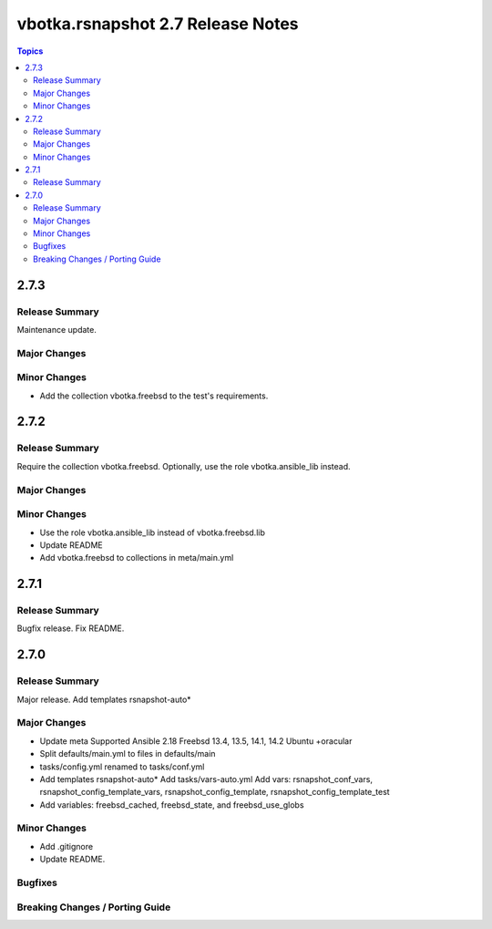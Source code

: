 ==================================
vbotka.rsnapshot 2.7 Release Notes
==================================

.. contents:: Topics


2.7.3
=====

Release Summary
---------------
Maintenance update.

Major Changes
-------------

Minor Changes
-------------
* Add the collection vbotka.freebsd to the test's requirements.


2.7.2
=====

Release Summary
---------------
Require the collection vbotka.freebsd. Optionally, use the role
vbotka.ansible_lib instead.

Major Changes
-------------

Minor Changes
-------------
* Use the role vbotka.ansible_lib instead of vbotka.freebsd.lib
* Update README
* Add vbotka.freebsd to collections in  meta/main.yml


2.7.1
=====

Release Summary
---------------
Bugfix release. Fix README.


2.7.0
=====

Release Summary
---------------
Major release. Add templates rsnapshot-auto*

Major Changes
-------------
* Update meta
  Supported Ansible 2.18
  Freebsd 13.4, 13.5, 14.1, 14.2
  Ubuntu +oracular
* Split defaults/main.yml to files in defaults/main
* tasks/config.yml renamed to tasks/conf.yml
* Add templates rsnapshot-auto*
  Add tasks/vars-auto.yml
  Add vars: rsnapshot_conf_vars, rsnapshot_config_template_vars,
  rsnapshot_config_template, rsnapshot_config_template_test
* Add variables: freebsd_cached, freebsd_state, and freebsd_use_globs

Minor Changes
-------------
* Add .gitignore
* Update README.

Bugfixes
--------

Breaking Changes / Porting Guide
--------------------------------
